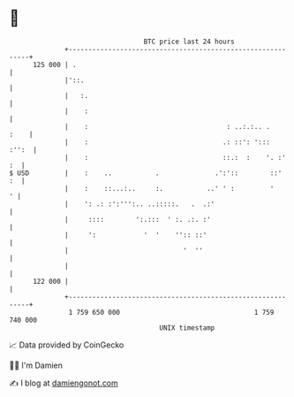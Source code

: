 * 👋

#+begin_example
                                     BTC price last 24 hours                    
                 +------------------------------------------------------------+ 
         125 000 | .                                                          | 
                 |'::.                                                        | 
                 |   :.                                                       | 
                 |    :                                                       | 
                 |    :                                   : ..:.:.. .    :    | 
                 |    :                                  .: ::': ':::   :'':  | 
                 |    :                                  ::.:  :    '. :'  :  | 
   $ USD         |    :    ..           .              .':'::        ::'   :  | 
                 |    :    ::...:..     :.           ..' ' :         '      ' | 
                 |    ': .: :':''':.. ..:::::.   .  .:'                       | 
                 |     ::::        ':.:::  ' :. .:. :'                        | 
                 |     ':            '  '    '':: ::'                         | 
                 |                             '  ''                          | 
                 |                                                            | 
         122 000 |                                                            | 
                 +------------------------------------------------------------+ 
                  1 759 650 000                                  1 759 740 000  
                                         UNIX timestamp                         
#+end_example
📈 Data provided by CoinGecko

🧑‍💻 I'm Damien

✍️ I blog at [[https://www.damiengonot.com][damiengonot.com]]
